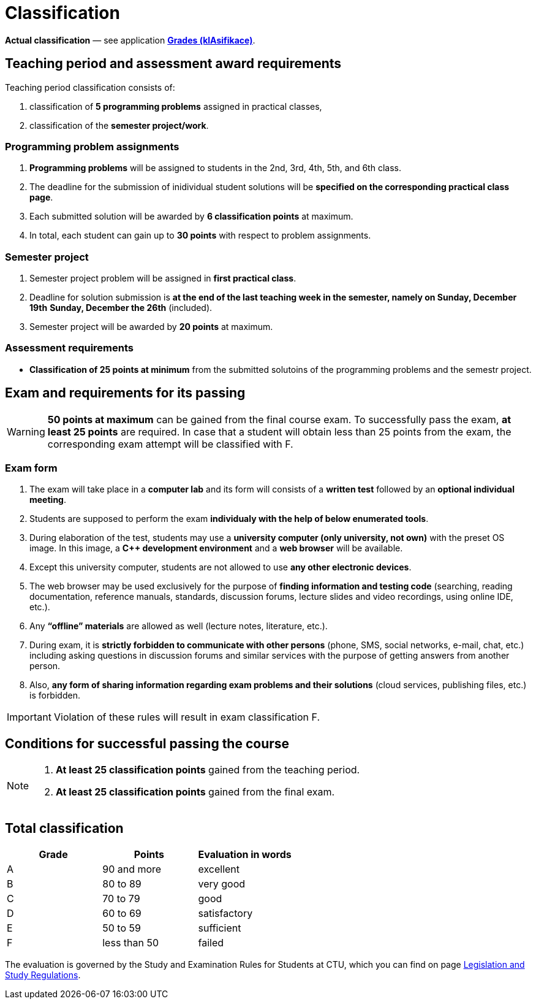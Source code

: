= Classification

*Actual classification* — see application link:https://grades.fit.cvut.cz/[**Grades (klAsifikace)**].

// IMPORTANT: Optional assignment *classification comments* are located in the *Classification note* record. Do not forget to *check* it, especially in cases, where there is anything unclear about the classification points.

== Teaching period and assessment award requirements

Teaching period classification consists of:

. classification of *5 programming problems* assigned in practical classes,
. classification of the *semester project/work*.

=== Programming problem assignments

. *Programming problems* will be assigned to students in the 2nd, 3rd, 4th, 5th, and 6th class.
. The deadline for the submission of inidividual student solutions will be *specified on the corresponding practical class page*.
. Each submitted solution will be awarded by *6 classification points* at maximum.
. In total, each student can gain up to *30 points* with respect to problem assignments.

=== Semester project

. Semester project problem will be assigned in *first practical class*.
. Deadline for solution submission is [.line-through]#*at the end of the last teaching week in the semester, namely on Sunday, December 19th*# *Sunday, December the 26th* (included).
. Semester project will be awarded by *20 points* at maximum.

=== Assessment requirements

////
. Active work in practical classes (submission of solutions of programming problem assignments).
. Submission of the solution of the semester project.
. *Their classification of 25 points at minimum.*
////
- *Classification of 25 points at minimum* from the submitted solutoins of the programming problems and the semestr project.

== Exam and requirements for its passing

WARNING: *50 points at maximum* can be gained from the final course exam. To successfully pass the exam, *at least 25 points* are required. In case that a student will obtain less than 25 points from the exam, the corresponding exam attempt will be classified with F.

=== Exam form

. The exam will take place in a *computer lab* and its form will consists of a *written test* followed by an *optional individual meeting*.
. Students are supposed to perform the exam *individualy with the help of below enumerated tools*.
. During elaboration of the test, students may use a *university computer (only university, not own)* with the preset OS image. In this image, a *{cpp} development environment* and a *web browser* will be available.
. Except this university computer, students are not allowed to use *any other electronic devices*.
. The web browser may be used exclusively for the purpose of *finding information and testing code* (searching, reading documentation, reference manuals, standards, discussion forums, lecture slides and video recordings, using online IDE, etc.).
. Any *“offline” materials* are allowed as well (lecture notes, literature, etc.).
. During exam, it is *strictly forbidden to communicate with other persons* (phone, SMS, social networks, e-mail, chat, etc.) including asking questions in discussion forums and similar services with the purpose of getting answers from another person.
. Also, *any form of sharing information regarding exam problems and their solutions* (cloud services, publishing files, etc.) is forbidden.

IMPORTANT: Violation of these rules will result in exam classification F.

== Conditions for successful passing the course

[NOTE]
====
. *At least 25 classification points* gained from the teaching period.
. *At least 25 classification points* gained from the final exam.
====

== Total classification

[%header]
|====
| Grade  | Points       | Evaluation in words

| A      | 90 and more  | excellent
| B      | 80 to 89     | very good
| C      | 70 to 79     | good
| D      | 60 to 69     | satisfactory
| E      | 50 to 59     | sufficient
| F      | less than 50 | failed
|====

The evaluation is governed by the Study and Examination Rules for Students at CTU, which you can find on page https://www.cvut.cz/en/legislation-and-study-regulations[Legislation and Study Regulations].
